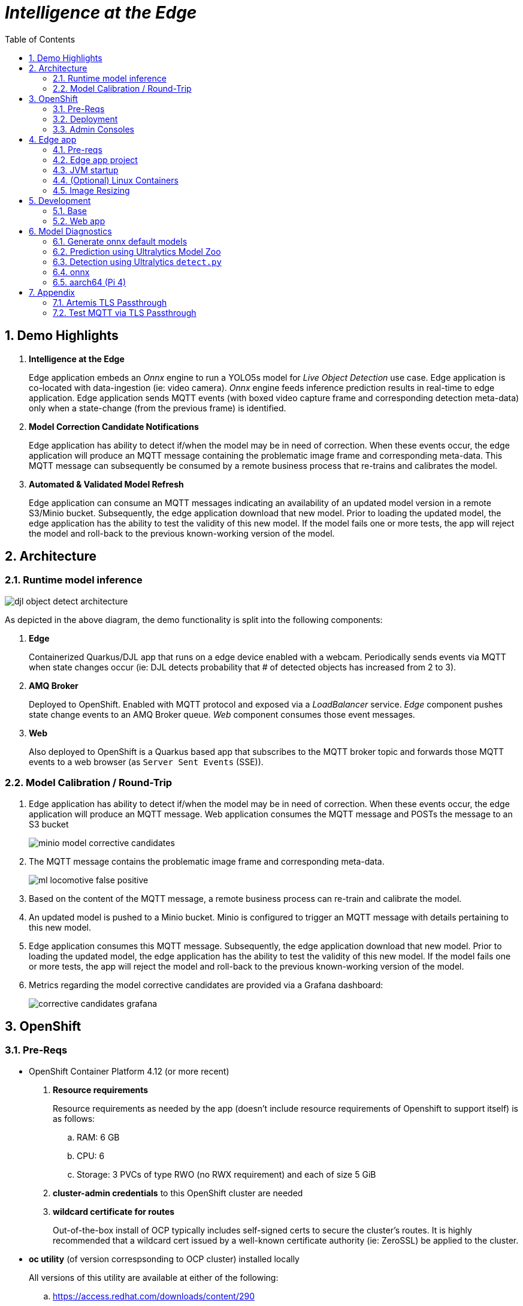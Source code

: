:scrollbar:
:data-uri:
:toc2:
:linkattrs:


= _Intelligence at the Edge_

:numbered:

== Demo Highlights

. *Intelligence at the Edge*
+
Edge application embeds an _Onnx_ engine to run a YOLO5s model for _Live Object Detection_ use case. Edge application is co-located with data-ingestion (ie: video camera).
_Onnx_ engine feeds inference prediction results in real-time to edge application.
Edge application sends MQTT events (with boxed video capture frame and corresponding detection meta-data) only when a state-change (from the previous frame) is identified.

. *Model Correction Candidate Notifications*
+
Edge application has ability to detect if/when the model may be in need of correction.  When these events occur, the edge application will produce an MQTT message containing the problematic image frame and corresponding meta-data.  This MQTT message can subsequently be consumed by a remote business process that re-trains and calibrates the model.

. *Automated & Validated Model Refresh*
+
Edge application can consume an MQTT messages indicating an availability of an updated model version in a remote S3/Minio bucket.  Subsequently, the edge application download that new model.  Prior to loading the updated model, the edge application has the ability to test the validity of this new model.  If the model fails one or more tests, the app will reject the model and roll-back to the previous known-working version of the model.

== Architecture

=== Runtime model inference

image::docs/images/djl-object-detect-architecture.png[]

As depicted in the above diagram, the demo functionality is split into the following components:

. *Edge*
+
Containerized Quarkus/DJL app that runs on a edge device enabled with a webcam.
Periodically sends events via MQTT when state changes occur (ie:  DJL detects probability that # of detected objects has increased from 2 to 3).

. *AMQ Broker*
+
Deployed to OpenShift.
Enabled with MQTT protocol and exposed via a _LoadBalancer_ service.
_Edge_ component pushes state change events to an AMQ Broker queue.  _Web_ component consumes those event messages.

. *Web*
+
Also deployed to OpenShift is a Quarkus based app that subscribes to the MQTT broker topic and forwards those MQTT events to a web browser (as `Server Sent Events` (SSE)).

=== Model Calibration / Round-Trip

. Edge application has ability to detect if/when the model may be in need of correction.  When these events occur, the edge application will produce an MQTT message.  Web application consumes the MQTT message and POSTs the message to an S3 bucket
+
image::docs/images/minio_model_corrective_candidates.png[]

. The MQTT message contains the problematic image frame and corresponding meta-data.
+
image::docs/images/ml_locomotive_false_positive.png[]

. Based on the content of the MQTT message, a remote business process can re-train and calibrate the model.
. An updated model is pushed to a Minio bucket.  Minio is configured to trigger an MQTT message with details pertaining to this new model.

. Edge application consumes this MQTT message.  Subsequently, the edge application download that new model.  Prior to loading the updated model, the edge application has the ability to test the validity of this new model.  If the model fails one or more tests, the app will reject the model and roll-back to the previous known-working version of the model.

. Metrics regarding the model corrective candidates are provided via a Grafana dashboard:
+
image::docs/images/corrective_candidates_grafana.png[]

== OpenShift

=== Pre-Reqs

- OpenShift Container Platform 4.12 (or more recent)
. *Resource requirements*
+
Resource requirements as needed by the app (doesn’t include resource requirements of Openshift to support itself) is as follows:

.. RAM: 6 GB

.. CPU: 6

.. Storage: 3 PVCs of type RWO (no RWX requirement) and each of size 5 GiB

. *cluster-admin credentials* to this OpenShift cluster are needed

. *wildcard certificate for routes*
+
Out-of-the-box install of OCP typically includes self-signed certs to secure the cluster's routes.  It is highly recommended that a wildcard cert issued by a well-known certificate authority (ie:  ZeroSSL) be applied to the cluster.

- *oc utility* (of version correspsonding to OCP cluster) installed locally
+
All versions of this utility are available at either of the following:

.. https://access.redhat.com/downloads/content/290
+
RHN subscription required

.. https://mirror.openshift.com/pub/openshift-v4/clients/ocp/?C=M;O=D
+
Accessible without a RHN subscription


=== Deployment

==== Artemis MQTT Remote Access

In this demo, the MQTT acceptor of Red Hat AMQ Artemis needs to be accessed remotely (from outside the OpenShift cluster) by the 'edge' application.  This can be accomplished via either of the following mechanisms:


===== Passthrough TLS

This is the default approach and is configured automatically.
More details of this configuration can be found in the appendix of this document.

===== LoadBalancer service

If your OCP cluster supports a kubernetes _LoadBalancer_ service, then this approach is viable as well.

After deploying the AMQ Broker (in the next section), the network address and MQTT port can be identified similar to the following:

-----
$ oc get service mqtt-lb
NAME      TYPE           CLUSTER-IP       EXTERNAL-IP                                                              PORT(S)          AGE
mqtt-lb   LoadBalancer   172.30.199.169   ad41fc250d7174aa9a27e46e6713109a-238829704.us-east-2.elb.amazonaws.com   1883:31858/TCP   27m
-----


==== Kustomize


. Deployment of Red Hat AMQ Broker operator and creation of `user1-flying-djl` namespace:
+
-----
$ cd flying-djl
$ oc apply -k config_mgmt/gitops/base/infra/
-----

. Wait about 30 seconds and execute the following to ensure that the AMQ Broker operator is running in `openshift-operators` namespace:
+
-----
$ oc wait \
    --for=condition=ready pod \
    -l name=amq-broker-operator \
    -n openshift-operators
-----
+
Within about a minute, you should see a statement similar to the following:
+
-----
pod/amq-broker-operator-76b7f5985b-w9pwj condition met
-----

. Wait until Grafana operator is running in `user1-flying-djl` namespace:
+
-----
$ oc wait \
    --for=condition=ready pod \
    -l control-plane=controller-manager \
    -n user1-flying-djl
-----
+
Within about a minute, you should see a statement similar to the following:
+
-----
pod/grafana-operator-controller-manager-8c97ff75f-5hjqt condition met
-----

. Deploy all apps into `user1-flying-djl` namespace:
+
-----
$ oc apply -k config_mgmt/gitops/base/apps -n user1-flying-djl
-----




=== Admin Consoles

. Environment variables:
+
----- 
$ export MINIO_CONSOLE__URL=https://$(oc get route minio-console -n user1-flying-djl --template='{{ .spec.host }}') \
  && export ARTEMIS_ADMIN_URL=https://$(oc get route artemis-wconsj-0-svc-rte -n user1-flying-djl --template='{{ .spec.host }}') \
  && export LIVE_OBJECT_CONSOLE_URL=https://$(oc get route flying-web -n user1-flying-djl --template='{{ .spec.host }}')/liveObject.html
-----

==== Minio

. Point your browser to the output of the following:
+
-----
$ echo $MINIO_CONSOLE_URL
-----

. login using credentials:  minio / minio123

==== ActiveMQ Artemis

. View mqtt message counts in Artemis admin console

.. Point your browser to the output of the following:
+
-----
$ echo $ARTEMIS_ADMIN_URL
-----

.. Authenticate using the following credentials:  *djl*  /  *djl*
+
image::docs/images/djl-object-detect-mqtt-artemis-web-admin.png[]


. View video capture events in browser

.. Point your browser to the output of the following:
+
-----
$ echo -en $LIVE_OBJECT_CONSOLE
-----

== Edge app
This application can run in your local environment.

=== Pre-reqs

. *Webcam*
+
Should be mounted to your operating system at a path such as:  `/dev/video0`

. *GPU/CPU*
+
This app will auto-detect the presence of a GPU and utilize it if found.
Otherwise, the app will default to a CPU.
+
The app exposes various diagnostic related REST endpoints that provide insight as to the GPU/CPU it has found.

. *Network*
+
You'll need a reliable broadband network due to downloading of a large quantity of library dependencies.

. *JDK11* (or more recent)
+
ie: `sudo dnf install java-latest-openjdk-devel`

. *maven*
+
ie: `sudo dnf install maven`

. *cURL*
+
ie: `sudo dnf install curl`

. *git*
+
ie: `sudo dnf install git`

. *opencv-java*

.. Fedora
+
ie: `sudo dnf install opencv-java`
+
NOTE: opencv-java package places shared C++ object files in a path (/usr/lib/java) typically not included in `java.library.path`.   Subsequently, at runtime you'll need to specify a `java.library.path` that does include this directory.
+
NOTE: RPM packages for `opencv-java` appear to link:https://www.rpmfind.net/linux/rpm2html/search.php?query=opencv-java[only exist] for F36 / RHEL9  (or more recent)

.. RHEL8
+
link:https://www.howtoforge.com/how-to-install-opencv-on-centos-8[opencv-java on RHEL8]


. *gstreamer plugins*

.. Fedora
+
ie: `sudo dnf install gstreamer1-plugin-libav gstreamer1-plugins-bad-free gstreamer1-plugins-good -y`
+
NOTE RPM packages for `gstreamer1-plugin-libav` appear to link:https://packages.fedoraproject.org/pkgs/gstreamer1-plugin-libav/gstreamer1-plugin-libav/[only exist] for F37 (or more recent)

.. RHEL
+
Proprietary gstreamer libraries are available via RPMFusion. ie:
+
-----
$ sudo dnf list gstreamer1-libav.x86_64

...

gstreamer1-libav.x86_64                                    1.16.1-1.el8                                    @rpmfusion-free-updates
-----

==== Optional

. *DJL_CACHE_DIR*
+
DJL engines link:https://djl.ai/docs/development/cache_management.html[download models] and any needed C++ shared object files to a directory specified by the environment variable: `DJL_CACHE_DIR` .  
You are encouraged to set this environment variable in your shell.  
Otherwise, DJL will write these files to: `$HOME/.djl.ai`

=== Edge app project

. On the edge device, clone this project
+
-----
$ git clone https://github.com/redhat-na-ssa/flyingthings
-----

. Switch to `djl` branch:
+
-----
$ cd flyingthings \
    && git checkout djl \
    && cd flying-djl
-----

. Built the `base` sub-project:
+
-----
$ mvn clean install -pl base -am -DskipTests
-----

. Review the properties found in:  `edge/config/application.properties`

=== JVM startup

In this section, you will start the edge app in `quarkus:dev` mode (for smoke-test purposes) and then build/run the edge app as a jar executable.

Depending on the CPU architecture (x86_64 or aarch64) of your edge device, execute steps fouund in one or the other following sections:

==== x86_64

The application can be run locally in quarkus `dev mode` (which enables live coding).

. Run the application in quarkus `dev mode``:
+
-----
(cd edge; mvn quarkus:dev -Djvm.args=-Djava.library.path=/usr/lib/java -P onnx,pytorch)
-----

. View RESTful API exposed by edge app:
+
Open a browser tab and navigate to:  `localhost:8080/q/swagger-ui`

. Build `edge` app:
+
-----
$ ( cd edge; mvn clean package -DskipTests -P onnx,pytorch )
-----

. Start `edge` app in JVM:
+
-----
$ (cd edge; java \
    -Djava.library.path=/usr/lib/java \
    -jar target/quarkus-app/quarkus-run.jar)
-----

. Refresh video and prediction:
+
-----
$ curl -X POST localhost:8080/djl/refreshVideoAndPrediction
-----

==== aarch64

===== Reference

* link:https://github.com/deepjavalibrary/djl/issues/375[DJL Arm Support]

* link:https://github.com/deepjavalibrary/djl/issues/375#issuecomment-1200471807[DJL ARM support] is currently only offered for PyTorch and OnnxRuntime engines.

===== Procedure
. Run `edge` app in `quarkus:dev` mode:
+
-----
$ (cd edge; mvn clean quarkus:dev \
      -Djvm.args=-Djava.library.path=/usr/lib/java \
      -P onnx,pytorch-aarch64 )
-----

.. If running on a recent version of GLIBC (ie: in Fedora 38), you may need to replace the _libstdc++_ library that comes included with DJL's _2.0.1-20230709-cpu-precxx11-linux-aarch64_ package :
+
-----
$ ldd --version
$ strings /usr/lib64/libstdc++.so.6.0.31 | grep '^CXXABI_'
$ cp /usr/lib64/libstdc++.so.6.0.32 $HOME/.djl.ai/pytorch/2.0.1-20230709-cpu-precxx11-linux-aarch64/libstdc++.so.6
-----

.. Doing so will prevent the following exception:
+
-----
22:58:33 ERROR [io.qu.ru.Application] (main) Failed to start application (with profile prod): java.lang.UnsatisfiedLinkError: /tmp/opencv_openpnp10653577782654499938/nu/pattern/opencv/linux/ARMv8/libopencv_java470.so: /home/jbride/.djl.ai/pytorch/2.0.0-cpu-precxx11-linux-aarch64/libstdc++.so.6: version `CXXABI_1.3.8' not found (required by /tmp/opencv_openpnp10653577782654499938/nu/pattern/opencv/linux/ARMv8/libopencv_java470.so)
	at java.base/jdk.internal.loader.NativeLibraries.load(Native Method)
	at java.base/jdk.internal.loader.NativeLibraries$NativeLibraryImpl.open(NativeLibraries.java:388)
	at java.base/jdk.internal.loader.NativeLibraries.loadLibrary(NativeLibraries.java:232)
	at java.base/jdk.internal.loader.NativeLibraries.loadLibrary(NativeLibraries.java:174)
	at java.base/java.lang.ClassLoader.loadLibrary(ClassLoader.java:2389)
	at java.base/java.lang.Runtime.load0(Runtime.java:755)
	at java.base/java.lang.System.load(System.java:1953)
	at nu.pattern.OpenCV$LocalLoader.<init>(OpenCV.java:330)
	at nu.pattern.OpenCV$LocalLoader.<init>(OpenCV.java:326)
	at nu.pattern.OpenCV$LocalLoader$Holder.<clinit>(OpenCV.java:336)
	at nu.pattern.OpenCV$LocalLoader.getInstance(OpenCV.java:340)
	at nu.pattern.OpenCV.loadLocally(OpenCV.java:323)
	at nu.pattern.OpenCV$SharedLoader.<init>(OpenCV.java:217)
	at nu.pattern.OpenCV$SharedLoader.<init>(OpenCV.java:189)
	at nu.pattern.OpenCV$SharedLoader$Holder.<clinit>(OpenCV.java:261)
	at nu.pattern.OpenCV$SharedLoader.getInstance(OpenCV.java:265)
	at nu.pattern.OpenCV.loadShared(OpenCV.java:183)
	at org.acme.apps.LiveObjectDetectionResource.startResource(LiveObjectDetectionResource.java:116)
-----

. Build `edge` app:
+
-----
$ ( cd edge; mvn clean package -DskipTests -P onnx,pytorch-aarch64 )
-----

. Start `edge` app in JVM:
+
-----
$ (cd edge; java \
    -Djava.library.path=/usr/lib/java \
    -jar target/quarkus-app/quarkus-run.jar)
-----

. Refresh video and prediction:
+
-----
$ curl -X POST localhost:8080/djl/refreshVideoAndPrediction
-----


=== (Optional) Linux Containers

==== Pre-reqs:

. *podman*
+
ie:  `dnf install podman`

. *quay.io*
+
Linux container images already exist in `quay.io`.
If you want to push to quay.io, then authenticate as follows:
+
-----
$ podman login quay.io
-----


. To support link:https://github.com/deepjavalibrary/djl-serving/blob/master/serving/docs/configurations.md#djl-settings[off-line mode] of the DJL engines, a pre-seeded DJL cache will be mounted to the linux container.  
emporary directories and/or json files might be generated in this DJL cache.  
This DJL cache directory should be made writable by the container process for the following reasons:

.. Extraction of native C++ libraries included in DJL `fatjar` to $DJL_CACHE_DIR
.. Downloading of any models from DJL's ModelZoo that may be used by the application.

. Make $DJL_CACHE_DIR writable for container process:
+
-----
$ export DJL_CACHE_DIR_OCI=/u02/djl.ai.oci \
    && mkdir -p $DJL_CACHE_DIR_OCI

$ sudo semanage fcontext -a \
        -t container_file_t "$DJL_CACHE_DIR_OCI(/.*)?"

$ sudo restorecon -R $DJL_CACHE_DIR_OCI

$ podman unshare chown -R 185:185 $DJL_CACHE_DIR_OCI
-----

==== Create Linux Container

. Change directory into:  `djl-objectdetect`

. Set an environment variable that specifies one of the possible deep learning engines:
+
-----
$ djl_engine=pytorch
-----
+
NOTE:  Possible options are:  *pytorch*, *mxnet*, or *tensorflow*

. Build container and generate openshift/helm configs:
+
-----
$ mvn clean package \
            -P$djl_engine \
            -Dquarkus.application.name=djl-objectdetect-$djl_engine \
            -DskipTests \
            -Dquarkus.container-image.build=true \
            -Dquarkus.container-image.push=true
-----

==== Execution

. Set an environment variable that specifies one of the possible deep learning engines:
+
-----
$ djl_engine=pytorch
-----
+
NOTE:  Possible options are:  *pytorch*, *mxnet*, or *tensorflow*

. Set environment variable indicating whether to run the DJL engine in offline mode:
+
-----
$ djl_offline=false
-----

. Specify the video card to capture from:
+
-----
$ djl_video=0
-----

. The `djl-objectdetection` container needs access to the host's video card.
+
Podman allows for that however you need to ensure that your host operating system user is a member of the `video` group:
+
-----
$ sudo usermod -a -G video <your OS user name>
-----
+
NOTE: For more info about podman's ability to provide access to the host machine's video card, please review link:https://www.redhat.com/sysadmin/files-devices-podman[this document].

. The `djl-objectdetection` container needs the ability to write video capture images to the filesystem of the host.
Subsequently, in this step you enable the local filesystem to be writable by the container:
+
-----
$ I_DIR=/tmp/org.acme.objectdetection/ \
    && mkdir -p $I_DIR

$ sudo semanage fcontext -a \
        -t container_file_t "$I_DIR(/.*)?"

$ sudo restorecon -R $I_DIR

$ podman unshare chown -R 185:185 $I_DIR
-----


. Run linux container using designated deep learning engine:
+
-----
$ podman run \
    --rm \
    --name djl-objectdetect-$djl_engine \
    -p 8080:8080 \
    -p 5005:5005 \
    -e JAVA_ENABLE_DEBUG="true" \
    -e JAVA_OPTS="-Dquarkus.http.host=0.0.0.0 -Djava.util.logging.manager=org.jboss.logmanager.LogManager -Doffline=$djl_offline -Dorg.acme.objectdetection.video.capture.device.id=$djl_video" \
    -e DJL_CACHE_DIR=/mnt/djl.ai \
    -v $DJL_CACHE_DIR_OCI:/mnt/djl.ai:z \
    --device /dev/video$djl_video \
    --group-add keep-groups \
    -v /tmp/org.acme.objectdetection:/tmp/org.acme.objectdetection:z \
    -v ./config/application.properties:/deployments/config/application.properties:z \
    quay.io/redhat_naps_da/djl-objectdetect-$djl_engine:0.0.3
-----

. View RESTful API exposed by app:
+
Open a browser tab and navigate to:  `localhost:8080/q/swagger-ui`


=== Image Resizing

The original higher resolution boxed image remains on the disk of the edge device.  Also, the absolute path to that boxed image is mentioned in the payload.   So, even though a resized image (of lower resolution) is pushed over the net, the original higher resolution can still be retrieved at a later time (ie:  maybe when the device is on a better network )





























== Development

=== Base

-----
$ mvn clean install -pl base -am -DskipTests
-----

=== Web app

==== Pre-reqs

. *OpenShift Container Platform*
.. Tested on OCP 4.13  (but earlier versions should also work fine as well)
.. CPU:
+
Plan for 500 millis

.. RAM:
+
Plan for 500Mb RAM

.. Storage:  no PVs needed

. *cURL* (or similar http test utility)
+
ie: `dnf install curl`

==== Build

. Build linux container image and push to quay.io:
+
NOTE:  execute the following from the root parent maven project dir.  ie: `flying-djl`
+
-----
$ mvn clean package -pl web -am \
      -DskipTests \
      -Dquarkus.container-image.build=true \
      -Dquarkus.container-image.push=true
-----

==== Deploy

. Create a ConfigMap from the project's _application.properties_:
+
-----
$ oc create cm djl-iclassification --from-file=config/application.properties
-----


. Determine node that pod landed on:
+
-----
$ oc get pod \
    -l deploymentconfig=djl-iclassification-pytorch \
    -o json \
    -n user1-services \
    | jq -r .items[0].spec.nodeName
-----
+
NOTE: The result should return the id of your GPU enabled node.


== Model Diagnostics

=== Generate onnx default models

==== yolo5s

. Model sizes:

.. pytorch: 15MB
.. onnx: 28MB

. Clone `ultralytics` project and pull down all dependencies:
+
-----
(venv) $ git clone https://github.com/ultralytics/yolov5
(venv) $ (cd yolov5; git checkout v7.0; pip install -r requirements.txt)
-----

. Detect and predict:
+
-----
(venv) $ python yolov5/detect.py \
           --source https://github.com/redhat-na-ssa/flyingthings/blob/djl/flying-djl/docs/images/unAdulteredImage-1690148580.png
-----

. Export to onnx:
+
-----
$ python yolov5/export.py --weight=yolov5/yolov5s.pt --include=onnx
-----

==== yolo8n

. Model sizes:

.. pytorch:  6MB
.. onnx:  13MB

-----
$ deactivate
$ python3.9 -m venv /u02/venv-yolo8
$ source /u02/venv-yolo8/bin/activate
$ pip install -U ultralytics
$ cd %HOME/Downloads/ultralytics/
$ mkdir v8 && cd v8
$ yolo predict model=yolov8n \
    && yolo export model=yolov8n.pt format=onnx
$ zip -r yolov8n-onnx.zip serving.properties synset.txt yolov8n.onnx
-----

=== Prediction using Ultralytics Model Zoo

. Initial setup:
+
-----
$ python3.9 -m venv ~/venv
$ source ~/venv/bin/activate
(venv) $ pip install -U ultralytics
-----

. Predict using `yolo` executable and a model from its model zoo
+
-----
(venv) $  yolo predict \
              model=yolov8n.pt \
              source=flying-djl/docs/images/unAdulteredImage-1690148580.png \
              exist_ok=True


Ultralytics YOLOv8.0.141 🚀 Python-3.11.4 torch-2.0.1+cu117 CPU (11th Gen Intel Core(TM) i7-1185G7 3.00GHz)
YOLOv8n summary (fused): 168 layers, 3151904 parameters, 0 gradients

image 1/1 image 1/1 /u01/labs/mw/redhat-na-ssa/flyingthings/flying-djl/docs/images/unAdulteredImage-1690148580.png: 384x640 1 airplane, 54.5ms
Speed: 1.1ms preprocess, 54.5ms inference, 0.8ms postprocess per image at shape (1, 3, 384, 640)
-----

. Predict using `yolo` executable and custom model:
+
-----
(venv) $ yolo predict \
            model=$HOME/Downloads/flyingthings/model_custom.pt \
            source=docs/images/unAdulteredImage-1690148580.png


Ultralytics YOLOv8.0.141 🚀 Python-3.11.4 torch-2.0.1+cu117 CPU (11th Gen Intel Core(TM) i7-1185G7 3.00GHz)
Model summary (fused): 168 layers, 3006038 parameters, 0 gradients, 8.1 GFLOPs

image 1/1 /u01/labs/mw/redhat-na-ssa/flyingthings/flying-djl/docs/images/unAdulteredImage-1690148580.png: 384x640 1 Fixed Wing, 36.9ms
Speed: 1.6ms preprocess, 36.9ms inference, 0.6ms postprocess per image at shape (1, 3, 384, 640)
-----


=== Detection using Ultralytics `detect.py`





. Detect using custom model:
+
-----
(venv) $ pip install dill
(venv) $ python yolov5/detect.py \
         --source https://github.com/redhat-na-ssa/flyingthings/blob/djl/flying-djl/docs/images/unAdulteredImage-1690148580.png \
         --weights ~/Downloads/flyingthings/model_custom.pt



Model summary (fused): 168 layers, 3006038 parameters, 0 gradients, 8.1 GFLOPs
Traceback (most recent call last):
  File "/u01/ai/ultralytics/yolov5/detect.py", line 261, in <module>
    main(opt)
  File "/u01/ai/ultralytics/yolov5/detect.py", line 256, in main
    run(**vars(opt))
  File "/home/jbride/venv/lib64/python3.11/site-packages/torch/utils/_contextlib.py", line 115, in decorate_context
    return func(*args, **kwargs)
           ^^^^^^^^^^^^^^^^^^^^^
  File "/u01/ai/ultralytics/yolov5/detect.py", line 160, in run
    s += f"{n} {names[int(c)]}{'s' * (n > 1)}, "  # add to string
                ~~~~~^^^^^^^^
KeyError: 1994
-----

=== onnx

-----
(venv) $ python export.py --include=onnx
-----

=== aarch64 (Pi 4)

. video file processing requires appropriate gstreamer-plugins (webcam processing apparently does not)
. those gstreamer-plugins (along with opencv) are compiled using glibc++ libraries for F38
. DJL pytorch libraries (required when running onnxruntime engine) are compiled using an older version of glibc++
. Attempt to install torch libraries via pip and reference when DJL starts-up
. DJL JNI wrappers for triplet (DJL version, aarch64 cpu, pytorch version) doesn't exist

-----
$ mvn clean quarkus:dev -Djvm.args=-Djava.library.path=/usr/lib/java -P onnx,pytorch-aarch64

Caused by: java.lang.UnsatisfiedLinkError: /usr/lib/java/libopencv_java470.so: /home/jbride/.djl.ai/pytorch/2.0.1-20230709-cpu-precxx11-linux-aarch64/libstdc++.so.6: version `GLIBCXX_3.4.29' not found (required by /usr/lib/java/libopencv_java470.so)
	at java.base/jdk.internal.loader.NativeLibraries.load(Native Method)
	at java.base/jdk.internal.loader.NativeLibraries$NativeLibraryImpl.open(NativeLibraries.java:388)
	at java.base/jdk.internal.loader.NativeLibraries.loadLibrary(NativeLibraries.java:232)
	at java.base/jdk.internal.loader.NativeLibraries.loadLibrary(NativeLibraries.java:174)
	at java.base/jdk.internal.loader.NativeLibraries.findFromPaths(NativeLibraries.java:315)
	at java.base/jdk.internal.loader.NativeLibraries.loadLibrary(NativeLibraries.java:287)
	at java.base/java.lang.ClassLoader.loadLibrary(ClassLoader.java:2422)
	at java.base/java.lang.Runtime.loadLibrary0(Runtime.java:818)
	at java.base/java.lang.System.loadLibrary(System.java:1989)
	at nu.pattern.OpenCV$SharedLoader.<init>(OpenCV.java:200)

$ strings /home/jbride/.djl.ai/pytorch/2.0.1-20230709-cpu-precxx11-linux-aarch64/libstdc++.so.6 | grep GLIBCXX

...
GLIBCXX_3.4.19


$ strings /usr/lib64/libstdc++.so.6 | grep GLIBCXX

...
GLIBCXX_3.4.32


-----

-----
$ sudo dnf install python39
$ python3.9 -m ensurepip --default-pip
$ python3.9 -m pip install torch
$ python3.9 -m pip show -f torch | grep Location
$ python3.9 -m pip show -f torch | grep Version
$ export PYTORCH_LIBRARY_PATH=/home/jbride/.local/lib/python3.9/site-packages/torch/lib \
    && export PYTORCH_VERSION=2.0.1 \
    && export PYTORCH_FLAVOR=cpu
$ (cd edge; mvn clean quarkus:dev -Djvm.args=-Djava.library.path=/usr/lib/java -Ponnx)

Caused by: java.io.FileNotFoundException: https://publish.djl.ai/pytorch/2.0.1/jnilib/0.23.0/linux-aarch64/cpu/libdjl_torch.so
	at java.base/sun.net.www.protocol.http.HttpURLConnection.getInputStream0(HttpURLConnection.java:1993)
	at java.base/sun.net.www.protocol.http.HttpURLConnection.getInputStream(HttpURLConnection.java:1589)
	at java.base/sun.net.www.protocol.https.HttpsURLConnectionImpl.getInputStream(HttpsURLConnectionImpl.java:224)
	at java.base/java.net.URL.openStream(URL.java:1161)
	at ai.djl.util.Utils.openUrl(Utils.java:463)
	at ai.djl.util.Utils.openUrl(Utils.java:447)
	at ai.djl.pytorch.jni.LibUtils.downloadJniLib(LibUtils.java:509)
	... 44 more

$ ls -lt ~/.djl.ai/pytorch/2.0.1-20230709-cpu-precxx11-linux-aarch64/
0.23.0-libdjl_torch.so            libarm_compute_core-0793f69d.so   libc10.so                         libgomp-efb3da07.so.1.0.0         libtorch_cpu.so                   
libarm_compute-23619548.so        libarm_compute_graph-ebe58799.so  libgomp-d22c30c5.so.1.0.0         libstdc++.so.6                    libtorch.so

-----


== Appendix

=== Artemis TLS Passthrough 

* Reference:

** link:https://artemiscloud.io/docs/tutorials/external_mqtt_clients/[Artemis Cloud: external clients]
** link:https://smallrye.io/smallrye-reactive-messaging/smallrye-reactive-messaging/3.4/mqtt/mqtt.html[SmallRye Reactive Messaging: MQTT]

. TO-DO:  
.. Why is a client not able to connect to an mqtt artemis acceptor via an unencrypted route ?????
.. link:https://artemiscloud.io/docs/tutorials/cert-manager-and-trust-manager/[Use Cert Manager]

. Review/modify configuration of the Artemis broker to be deployed to OpenShift:

.. In a text editor, open the following config file in this project: `config_mgmt/gitops/base/amq-broker-app/kubernetes.yml`

.. Review the following section of the config:
+
-----
    # https://artemiscloud.io/docs/tutorials/external_mqtt_clients/
    - name: mqtt-tls
      port: 1884     # de-conflict port with default mqtt address
      protocols: mqtt
      expose: true
      sslEnabled: true
      sslSecret: artemis-tls-secret
-----
+
If not intending to use passthrough TLS for remote access, comment this entire section out.

. Acquire test server and client certificates:
+
-----
$ A_CERTS_DIR=.artemis_certs && mkdir -p $A_CERTS_DIR

$ wget -O $A_CERTS_DIR/server-keystore.jks https://github.com/apache/activemq-artemis/raw/main/tests/security-resources/server-keystore.jks \
    && wget -O $A_CERTS_DIR/client-ca-truststore.jks https://github.com/apache/activemq-artemis/raw/main/tests/security-resources/client-ca-truststore.jks
-----


. Create a kubernetes secret with both server and client certificates:
+
-----
$ kubectl create secret generic artemis-tls-secret \
    -n user1-flying-djl \
    --from-file=broker.ks=$A_CERTS_DIR/server-keystore.jks \
    --from-file=client.ts=$A_CERTS_DIR/client-ca-truststore.jks \
    --from-literal=keyStorePassword=securepass \
    --from-literal=trustStorePassword=securepass
-----

. X509 certificate:

.. Create certificate using keytool:
+
-----
$ wget -O $A_CERTS_DIR/server-ca-keystore.p12 https://github.com/apache/activemq-artemis/raw/main/tests/security-resources/server-ca-keystore.p12
$ keytool -storetype pkcs12 -keystore \
    $A_CERTS_DIR/server-ca-keystore.p12 \
    -storepass securepass -alias server-ca -exportcert -rfc > $A_CERTS_DIR/server-ca.crt
-----

.. Inspect certificate:
+
-----
$ openssl x509 -in $A_CERTS_DIR/server-ca.crt -text
-----

=== Test MQTT via TLS Passthrough

If edge app is to connect to remote MQTT acceptor of remote AMQ Artemis broker via TLS Passthrough, test as follows:

. Wireshark display filter:
+
-----
tls.handshake.extensions_server_name and ip.addr == 136.29.109.58
-----
+
image::docs/images/artemis_sni.png[]

. Invoke the remote Artemis broker using an mqtt client:
+
-----
$ export ARTEMIS_MQTT_HOST=$(oc get route artemis-mqtt-tls-0-svc-rte -n user1-flying-djl --template='{{ .spec.host }}')
$ mosquitto_pub -d --insecure -t "ExpiryQueue" -m "test" -u admin -P admin  -h $ARTEMIS_MQTT_HOST -p 443 --cafile $A_CERTS_DIR/server-ca.crt
-----
